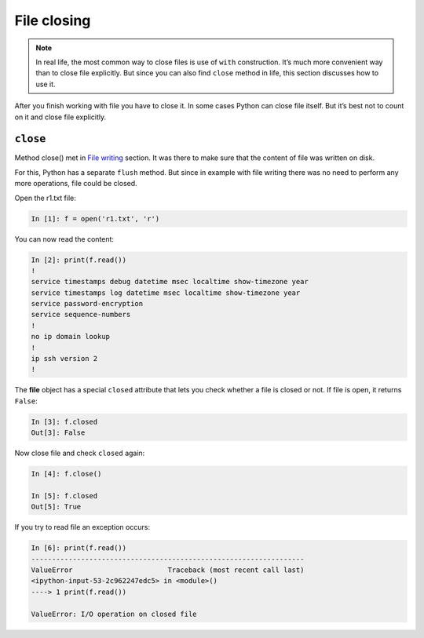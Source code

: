 File closing
---------------

.. note::
    In real life, the most common way to close files is use of ``with``
    construction. It’s much more convenient way than to close file explicitly.
    But since you can also find ``close`` method in life, this section discusses how to use it.
    
After you finish working with file you have to close it. In some cases Python can close file itself. But it’s best not to count on it and close file explicitly.

``close``
^^^^^^^^^^^

Method close() met in `File writing  <https://pyneng.readthedocs.io/en/latest/book/07_files/3_write.html>`__ section.
It was there to make sure that the content of file was written on disk.

For this, Python has a separate ``flush`` method.
But since in example with file writing there was no need to perform any more operations, file could be closed.

Open the r1.txt file:

.. code:: python

    In [1]: f = open('r1.txt', 'r')

You can now read the content:

.. code:: python

    In [2]: print(f.read())
    !
    service timestamps debug datetime msec localtime show-timezone year
    service timestamps log datetime msec localtime show-timezone year
    service password-encryption
    service sequence-numbers
    !
    no ip domain lookup
    !
    ip ssh version 2
    !
The **file** object has a special ``closed`` attribute that lets you check whether a file is closed or not. If file is open, it returns ``False``:

.. code:: python

    In [3]: f.closed
    Out[3]: False

Now close file and check ``closed`` again:

.. code:: python

    In [4]: f.close()

    In [5]: f.closed
    Out[5]: True

If you try to read file an exception occurs:

.. code:: python

    In [6]: print(f.read())
    ------------------------------------------------------------------
    ValueError                       Traceback (most recent call last)
    <ipython-input-53-2c962247edc5> in <module>()
    ----> 1 print(f.read())

    ValueError: I/O operation on closed file

